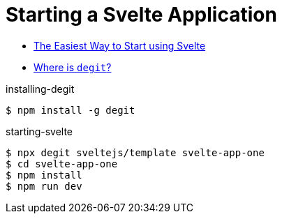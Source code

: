 # Starting a Svelte Application

* https://svelte.dev/blog/the-easiest-way-to-get-started[The Easiest Way to Start using Svelte]
* https://github.com/Rich-Harris/degit[Where is `degit`?]


.installing-degit
[source,bash]
----
$ npm install -g degit
----

.starting-svelte
[source,bash]
----
$ npx degit sveltejs/template svelte-app-one
$ cd svelte-app-one
$ npm install
$ npm run dev
----